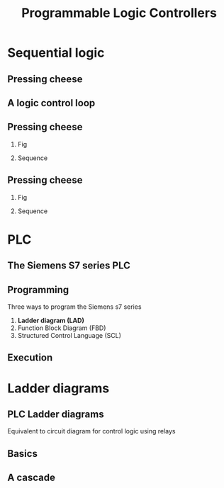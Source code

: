 #+OPTIONS: toc:nil
# #+LaTeX_CLASS: koma-article 

#+LATEX_CLASS: beamer
#+LATEX_CLASS_OPTIONS: [presentation,aspectratio=1610]
#+OPTIONS: H:2

#+LaTex_HEADER: \usepackage{khpreamble}
#+LaTex_HEADER: \usepackage{pgfplots}
#+LaTex_HEADER: \usepackage{pdfpages}
#+LaTex_HEADER: \usepackage{circuitikz}
#+LaTex_HEADER: \usepgfplotslibrary{groupplots}
#+LaTex_HEADER: \usetikzlibrary{positioning}
#+LaTex_HEADER: \usetikzlibrary{positioning,circuits.plc.ladder}
#+LaTex_HEADER: \renewcommand*{\not}[1]{\ensuremath{\bar{#1}}}
#+LaTex_HEADER: \renewcommand*{\not}[1]{\ensuremath{\overline{#1}}}

#+title: Programmable Logic Controllers
# #+date: 2019-03-14

* What do I want the students to understand?			   :noexport:
  - Ladder diagrams
  - Counter and timer elements
  - PLC programming

* Which activities will the students do? 			   :noexport:


* Sequential logic

** Pressing cheese
#+BEGIN_CENTER 
 \includegraphics[width=0.5\linewidth]{../../figures/cheese-pressing-two-cylinders}
#+END_CENTER

** A logic control loop
   #+BEGIN_CENTER 
    \includegraphics[width=\linewidth]{../../figures/logic-control-loop}
   #+END_CENTER

** Pressing cheese
*** Fig
     :PROPERTIES:
     :BEAMER_col: 0.4
     :END:      
#+BEGIN_CENTER 
 \includegraphics[width=\linewidth]{../../figures/cheese-pressing-two-cylinders}
#+END_CENTER

#+beamer: \pause

*** Sequence
     :PROPERTIES:
     :BEAMER_col: 0.6
     :END:      

     
#+begin_export latex
  \begin{tikzpicture}
    \begin{groupplot} [
      group style={
        group name=timeplot,
        group size=1 by 3,
        xlabels at=all,
        horizontal sep=1cm,
        vertical sep=1cm,
      }, 
      clip=false,
      height=3cm, width=8cm,
      axis line style={->},
      axis lines=left,
      xlabel={time },
      ylabel={},
      ytick={0,1},
      xtick={0,1,2,3,4},
      % grid=both,
      % xtick=\empty,
      % ytick=\XNOLL,
      % yticklabel=$x_0$,
      ]
      \nextgroupplot [ylabel={$x_A$},]
      \addplot[red, no marks,ultra thick,] coordinates {(0,0) (1,1) (2, 1) (3,1) (4, 0)};
      \nextgroupplot [ylabel={$x_B$},]
      \addplot[red, no marks,ultra thick,] coordinates {(0,0) (1,0) (2, 1) (3,0) (4, 0)};
      %\nextgroupplot [ylabel={$x_P$},]
      %\addplot[red, no marks,ultra thick,] coordinates {(0,0) (1,0) (2, 1) (3,1) (4, 0)};
    \end{groupplot}
  \end{tikzpicture}

#+end_export


** Pressing cheese
*** Fig
     :PROPERTIES:
     :BEAMER_col: 0.4
     :END:      
#+BEGIN_CENTER 
 \includegraphics[width=\linewidth]{../../figures/cheese-pressing-two-cylinders}
#+END_CENTER

*** Sequence
     :PROPERTIES:
     :BEAMER_col: 0.6
     :END:      

#+begin_export latex
  \begin{tikzpicture}
    \begin{groupplot} [
      group style={
        group name=timeplot,
        group size=1 by 3,
        xlabels at=all,
        horizontal sep=1cm,
        vertical sep=1cm,
      }, 
      clip=false,
      height=3cm, width=8cm,
      axis line style={->},
      axis lines=left,
      xlabel={time },
      ylabel={},
      ytick={0,1},
      xtick={0,1,2,3,4},
      % grid=both,
      % xtick=\empty,
      % ytick=\XNOLL,
      % yticklabel=$x_0$,
      ]
      \nextgroupplot [ylabel={$x_A$},]
      \addplot[red, no marks,ultra thick,] coordinates {(0,0) (1,1) (2, 1) (3,1) (4, 0)};
      \nextgroupplot [ylabel={$x_B$},]
      \addplot[red, no marks,ultra thick,] coordinates {(0,0) (1,0) (2, 1) (3,0) (4, 0)};
      \nextgroupplot [ylabel={$x_P$},]
      \addplot[red, no marks,ultra thick,] coordinates {(0,0) (1,0) (2, 1) (3,1) (4, 0)};
    \end{groupplot}
  \end{tikzpicture}

#+end_export


* PLC
** The Siemens S7 series PLC
#+BEGIN_CENTER 
 \includegraphics[width=0.8\linewidth]{../../figures/s7-1500.jpeg}
#+END_CENTER

#+begin_export latex
{\footnotesize From Siemens}
#+end_export


** Programming
   Three ways to program the Siemens s7 series
   1. *Ladder diagram (LAD)*
   2. Function Block Diagram (FBD)
   3. Structured Control Language (SCL)

** Execution
#+BEGIN_CENTER 
\includegraphics[width=0.7\linewidth]{../../figures/plc-scan.png}
#+END_CENTER

* Ladder diagrams
#+begin_export latex
\def\ladderend{12}
\def\rungone{-0.5}
\def\rungtwo{-4.5}
\def\rungthree{-7.5}
\def\relayr{1.5}
#+end_export

** PLC Ladder diagrams
   Equivalent to circuit diagram for control logic using relays

** Basics
#+begin_export latex
       \begin{center}
       \begin{tikzpicture}[circuit plc ladder,]
       \draw (0,0) to[short, o-]  (0,-2.5);
       \draw (\ladderend,0) to[short, o-](\ladderend,-2.5);
       \draw (0, \rungone) to[contact NO={info={$X$}},] (2, \rungone) to[ contact NC={info={$Y$}}, ] (4,\rungone) to[short] (6.5, \rungone) to [coil={info={$R$}},] (\ladderend, \rungone) ;
       \draw (0, \rungone-\relayr) to[contact NO={info={$R$}},] (2, \rungone-\relayr)  to[short,] (2,\rungone);
       \end{tikzpicture}
       \end{center}
#+end_export


** A cascade
#+begin_export latex
\footnotesize
       \begin{center}
       \begin{tikzpicture}[circuit plc ladder, scale=0.8,]
       \draw (0,0) to[short, o-]  (0,-9);
       \draw (\ladderend,0) to[short, o-](\ladderend,-9);
       
       \draw (0, \rungone) to[contact NO={info={$X_1$}},] (2, \rungone) to[contact NO={info={$R_3$}},] (4, \rungone)  to[ contact NC={info={$R_3$}}, ] (6,\rungone)  to [short,] (6.5, \rungone) to [coil={info={$R_1$}},] (\ladderend, \rungone) ;
       \draw (0, \rungone-0.8*\relayr) to[contact NO={info={Start}},] (4, \rungone-0.8*\relayr)  to[short,] (4,\rungone);
       \draw (0, \rungone-1.8*\relayr) to[contact NO={info={$R_1$}},] (4, \rungone-1.8*\relayr)  to[short,] (4,\rungone);

       \draw (0, \rungtwo) to[contact NO={info={$X_2$}},] (2, \rungtwo) to[contact NO={info={$R_1$}},] (4, \rungtwo)  to[ contact NC={info={$R_3$}}, ] (6,\rungtwo)  to [short,] (6.5, \rungtwo) to [coil={info={$R_2$}},] (\ladderend, \rungtwo) ;
       \draw (0, \rungtwo-\relayr) to[contact NO={info={$R_2$}},] (4, \rungtwo-\relayr)  to[short,] (4,\rungtwo);
       
       \draw (0, \rungthree) to[contact NO={info={$X_3$}},] (2, \rungthree) to[contact NO={info={$R_2$}},] (4, \rungthree)  to[ contact NC={info={$R_1$}}, ] (6,\rungthree)  to [short,] (6.5, \rungthree) to [coil={info={$R_3$}},] (\ladderend, \rungthree) ;
       \draw (0, \rungthree-\relayr) to[contact NO={info={$R_3$}},] (4, \rungthree-\relayr)  to[short,] (4,\rungthree);


       \end{tikzpicture}
       \end{center}
#+end_export



* More ladder diagrams                                             :noexport:
** Timer
#+BEGIN_CENTER 
 \includegraphics[width=\linewidth]{../figures/plc-TON-operation.png}
#+END_CENTER

** Timer example, PT=2

\includegraphics[width=0.6\linewidth]{../figures/plc-TON-operation.png}

#+begin_export latex
  \begin{center}
  \begin{tikzpicture}
      \begin{groupplot} [
        group style={
          group name=timeplot,
          group size=1 by 3,
          xlabels at=edge bottom,
          horizontal sep=1cm,
          vertical sep=6mm,
        }, 
        clip=false,
        height=2.5cm, width=10cm,
        axis line style={->},
        axis lines=left,
        xlabel={time },
        ylabel={},
        ytick=\empty,
        xtick=\empty,
        xmin=0, xmax=10,
        ymin=0, ymax=1.2,
        % grid=both,
        % xtick=\empty,
        % ytick=\XNOLL,
        % yticklabel=$x_0$,
        ]
        \nextgroupplot [ylabel={IN}, xtick={1,2,4,8},]
        \addplot[ red, no marks, ultra thick,] coordinates {(0,0) (1,0) (1, 1) (2,1) (2, 0) (4, 0) (4,1) (8,1) (8,0) (10,0)};
        \nextgroupplot [ylabel={ET},ymax=3, height=4cm]
        \addplot[dashed, no marks] coordinates {(0,2) (10,2)} node[pos=0.99, pin=10:{PT=2}] {};
        \nextgroupplot [ylabel={Q}, ]
        %\addplot[ no marks,thick,] coordinates {(0,0) (1,0) (2, 1) (3,0) (4, 0)};
      \end{groupplot}
    \end{tikzpicture}
  \end{center}
#+end_export#+BEGIN_LaTeX

** Counter

#+BEGIN_CENTER 
 \includegraphics[width=\linewidth]{../figures/plc-CTU-operation.png}
#+END_CENTER

** Counter example, PV=3
 \includegraphics[width=0.6\linewidth]{../figures/plc-CTU-operation.png}

#+begin_export latex
  \begin{center}
  \begin{tikzpicture}
      \begin{groupplot} [
        group style={
          group name=timeplot,
          group size=1 by 4,
          xlabels at=edge bottom,
          horizontal sep=1cm,
          vertical sep=6mm,
        }, 
        clip=false,
        height=2cm, width=10cm,
        axis line style={->},
        axis lines=left,
        xlabel={time },
        ylabel={},
        ytick=\empty,
        xtick=\empty,
        xmin=0, xmax=10,
        ymin=0, ymax=1.2,
        % grid=both,
        % xtick=\empty,
        % ytick=\XNOLL,
        % yticklabel=$x_0$,
        ]
        \nextgroupplot [ylabel={CU}, ]
        \addplot[ red, no marks, ultra thick,] coordinates {(0,0) (1,0) (1, 1) (2,1) (2, 0) (3, 0) (3,1) (5,1) (5,0) (6,0) (6,1) (6.5,1) (6.5,0) (7,0) (7,1) (8,1) (8,0) (8.5,0) (8.5, 1) (9,1) (9,0) (10,0)};
        \nextgroupplot [ylabel={R}]
        \addplot[ red, no marks, ultra thick,] coordinates {(0,0) (4,0) (4, 1) (4.5,1) (4.5, 0) (10, 0)};
        \nextgroupplot [ylabel={CV},height=4cm]
        \nextgroupplot [ylabel={Q}, ]
        %\addplot[ no marks,thick,] coordinates {(0,0) (1,0) (2, 1) (3,0) (4, 0)};
      \end{groupplot}
    \end{tikzpicture}
  \end{center}

#+end_export


** Set output 1 high with 2s delay

#+begin_export latex
     \begin{center}
     \begin{circuitikz}
       \ctikzset{bipoles/thickness=1, bipoles/capacitor/height=0.4}
       % Rail
       \draw[thick] (0,0) to[short,o-] (0,-5.3);
       % Latching circuit
       \draw[thick] (0,-1) to[C=I0.0,*-] (3, -1) to[C=I0.1, ] (6,-1) to[short,] (9,-1) arc (180:110:\relayr) (9,-1) arc (180:250:\relayr) (10,-1) arc (0:70:\relayr) (10,-1) arc (0:-70:\relayr) (10,-1) to[short] (\ladderend, -1) (\ladderend,-0.6) to[short] (\ladderend,-1.4);
       \node at (9.5, -0.4) {M};
       \draw[thin] (4.4, -1.2) -- (4.6, -0.8); 
       \draw[thick] (0,-3) to[C, l_=M, *-] (3,-3) to[short] (3,-1);
       % TON
       \draw[thick] (0,-5) to[C=M,*-] (4, -5);
        
     \end{circuitikz}
     \end{center}
#+end_export



** Set output 1 high with 2s delay

#+begin_export latex
     \begin{center}
     \begin{circuitikz}
       \ctikzset{bipoles/thickness=1, bipoles/capacitor/height=0.4}
       % Rail
       \draw[thick] (0,0) to[short,o-] (0,-5.3);
       % Latching circuit
       \draw[thick] (0,-1) to[C=I0.0,*-] (3, -1) to[C=I0.1, ] (6,-1) to[short,] (9,-1) arc (180:110:\relayr) (9,-1) arc (180:250:\relayr) (10,-1) arc (0:70:\relayr) (10,-1) arc (0:-70:\relayr) (10,-1) to[short] (\ladderend, -1) (\ladderend,-0.6) to[short] (\ladderend,-1.4);
       \node at (9.5, -0.4) {M};
       \draw[thin] (4.4, -1.2) -- (4.6, -0.8); 
       \draw[thick] (0,-3) to[C, l_=M, *-] (3,-3) to[short] (3,-1);
       % TON
       \draw[thick] (0,-5) to[C=M,*-] (4, -5) to[short] (7,-5) arc (180:110:\relayr) (7,-5) arc (180:250:\relayr) (8,-5) arc (0:70:\relayr) (8,-5) arc (0:-70:\relayr) (8,-5) to[short] (9,-5) arc (180:110:\relayr) (9,-5) arc (180:250:\relayr) (10,-5) arc (0:70:\relayr) (10,-5) arc (0:-70:\relayr) (10,-5) to[short] (\ladderend, -5) (\ladderend,-0.6) to[short] (\ladderend,-5.4);
       \node at (9.5, -4.4) {Q0.1};
       \node at (7.5, -5) {TON};
       \node at (7.5, -5.7) {2s};
        
     \end{circuitikz}
     \end{center}

#+end_export


** Set output 1 high after hitting button 4 times
#+begin_export latex
     \begin{center}
     \begin{circuitikz}
       \ctikzset{bipoles/thickness=1, bipoles/capacitor/height=0.4}
       % Rail
       \draw[thick] (0,0) to[short,o-] (0,-2.3);
       % Button
       \draw[thick] (0,-1) to[C=I0.0,*-] (4.1, -1) ;
       \draw[thick] (\ladderend,-0.7) to[short] (\ladderend,-1.3);
     \end{circuitikz}
     \end{center}

#+end_export


** Set output 1 high after hitting button 4 times

#+begin_export latex
     \begin{center}
     \begin{circuitikz}
       \ctikzset{bipoles/thickness=1, bipoles/capacitor/height=0.4}
       % Rail
       \draw[thick] (0,0) to[short,o-] (0,-2.3);
       % Button
       \draw[thick] (0,-1) to[C=I0.0,*-] (4.1, -1) ;
       \node at (5,-0.87) {\includegraphics[width=23mm]{../figures/plc-CTU.png}};
       \draw[thick] (5.9,-1)  to[short,] (9,-1) arc (180:110:\relayr) (9,-1) arc (180:250:\relayr) (10,-1) arc (0:70:\relayr) (10,-1) arc (0:-70:\relayr) (10,-1) to[short] (\ladderend, -1) (\ladderend,-0.6) to[short] (\ladderend,-1.4);
       \node at (9.5, -0.4) {Q0.1};
       \node at (3.5, -1.8) {4};
     \end{circuitikz}
     \end{center}

#+end_export

* The assignment                                                   :noexport:
** The assignment: Press the cheese several times
\begin{center}
  \begin{tikzpicture}
    \begin{groupplot} [
      group style={
        group name=timeplot,
        group size=1 by 2,
        xlabels at=edge bottom,
        horizontal sep=1cm,
        vertical sep=1cm,
      }, 
      clip=false,
      height=3.3cm, width=9.3cm,
      axis line style={->},
      axis lines=left,
      xlabel={time },
      ylabel={},
      ytick={0,1},
      %xtick={0,1,2,3,4},
      % grid=both,
      % xtick=\empty,
      % ytick=\XNOLL,
      % yticklabel=$x_0$,
      ]
      \nextgroupplot [ylabel={$x_A$},]
      \addplot[red, no marks,ultra thick,] coordinates {(0,0) (1,1) (2, 1) (12,1) (13, 0)};
      \nextgroupplot [ylabel={$x_B$},]
      \addplot[red, no marks,ultra thick,] coordinates {(0,0) (1,0) (2, 1) (3,1) (4, 0) (5,0) (6,1) (7,1) (8, 0) (9,0) (10,1) (11,1) (12,0) (13,0)};
      \draw[red, thin] (axis cs: 4,0) -- (axis cs: 4,-0.5);
      \draw[red, thin] (axis cs: 5,0) -- (axis cs: 5,-0.5);
      \draw[<->] (axis cs: 4,-0.48) -- node[below] {\unit{1}{\second}} (axis cs: 5, -0.48);
      \draw[red, thin] (axis cs: 2,1) -- (axis cs: 2,-0.5);
      \draw[red, thin] (axis cs: 3,1) -- (axis cs: 3,-0.5);
      \draw[<->] (axis cs: 2,-0.48) -- node[below] {\unit{1}{\second}} (axis cs: 3, -0.48);
    \end{groupplot}
  \end{tikzpicture}
\end{center}

** Resources
   - https://en.wikibooks.org/wiki/Introductory_PLC_Programming
   - https://euroec.by/assets/files/siemens/s71200_easy_book_en-US_en-US.pdf
